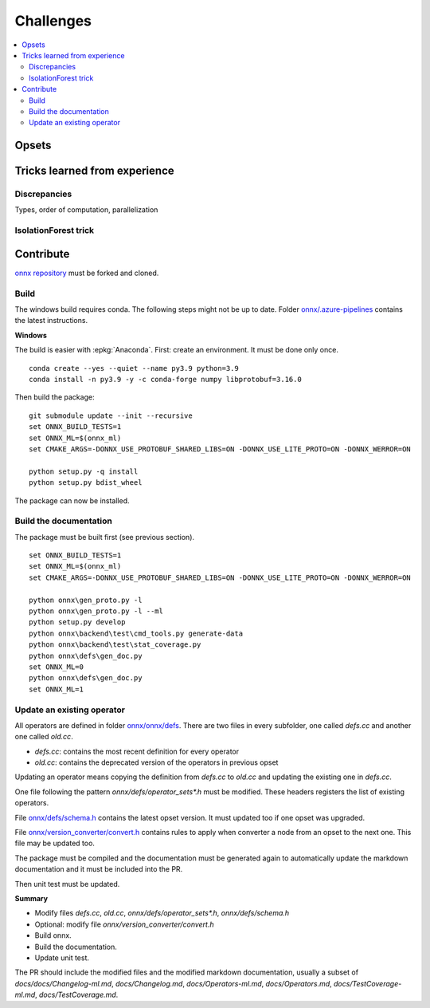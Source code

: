 
Challenges
==========

.. contents::
    :local:

Opsets
++++++

Tricks learned from experience
++++++++++++++++++++++++++++++

Discrepancies
~~~~~~~~~~~~~

Types, order of computation, parallelization

IsolationForest trick
~~~~~~~~~~~~~~~~~~~~~

Contribute
++++++++++

`onnx repository <https://github.com/onnx/onnx>`_ must be forked and cloned.

Build
~~~~~

The windows build requires conda. The following steps might not be up to date.
Folder `onnx/.azure-pipelines
<https://github.com/onnx/onnx/tree/master/.azure-pipelines>`_
contains the latest instructions.

**Windows**

The build is easier with :epkg:`Anaconda`. First: create an environment.
It must be done only once.

::

    conda create --yes --quiet --name py3.9 python=3.9
    conda install -n py3.9 -y -c conda-forge numpy libprotobuf=3.16.0

Then build the package:

::

    git submodule update --init --recursive
    set ONNX_BUILD_TESTS=1
    set ONNX_ML=$(onnx_ml)
    set CMAKE_ARGS=-DONNX_USE_PROTOBUF_SHARED_LIBS=ON -DONNX_USE_LITE_PROTO=ON -DONNX_WERROR=ON

    python setup.py -q install
    python setup.py bdist_wheel

The package can now be installed.

Build the documentation
~~~~~~~~~~~~~~~~~~~~~~~

The package must be built first (see previous section).

::

    set ONNX_BUILD_TESTS=1
    set ONNX_ML=$(onnx_ml)
    set CMAKE_ARGS=-DONNX_USE_PROTOBUF_SHARED_LIBS=ON -DONNX_USE_LITE_PROTO=ON -DONNX_WERROR=ON

    python onnx\gen_proto.py -l
    python onnx\gen_proto.py -l --ml
    python setup.py develop
    python onnx\backend\test\cmd_tools.py generate-data
    python onnx\backend\test\stat_coverage.py
    python onnx\defs\gen_doc.py
    set ONNX_ML=0
    python onnx\defs\gen_doc.py
    set ONNX_ML=1

Update an existing operator
~~~~~~~~~~~~~~~~~~~~~~~~~~~

All operators are defined in folder
`onnx/onnx/defs <https://github.com/onnx/onnx/tree/master/onnx/defs>`_.
There are two files in every subfolder, one called `defs.cc` and another one
called `old.cc`.

* `defs.cc`: contains the most recent definition for every operator
* `old.cc`: contains the deprecated version of the operators in previous opset

Updating an operator means copying the definition from `defs.cc` to `old.cc`
and updating the existing one in `defs.cc`.

One file following the pattern `onnx/defs/operator_sets*.h`
must be modified. These headers registers the list
of existing operators.

File `onnx/defs/schema.h
<https://github.com/onnx/onnx/tree/master/onnx/defs/schema.h>`_
contains the latest opset version. It must updated too if one opset
was upgraded.

File `onnx/version_converter/convert.h
<https://github.com/onnx/onnx/tree/master/onnx/version_converter/convert.h>`_
contains rules to apply when converter a node from an opset to the next one.
This file may be updated too.

The package must be compiled and the documentation must be generated
again to automatically update the markdown documentation and it must
be included into the PR.

Then unit test must be updated.

**Summary**

* Modify files `defs.cc`, `old.cc`, `onnx/defs/operator_sets*.h`,
  `onnx/defs/schema.h`
* Optional: modify file `onnx/version_converter/convert.h`
* Build onnx.
* Build the documentation.
* Update unit test.

The PR should include the modified files and the modified markdown documentation,
usually a subset of
`docs/docs/Changelog-ml.md`, `docs/Changelog.md`,
`docs/Operators-ml.md`, `docs/Operators.md`,
`docs/TestCoverage-ml.md`, `docs/TestCoverage.md`.

